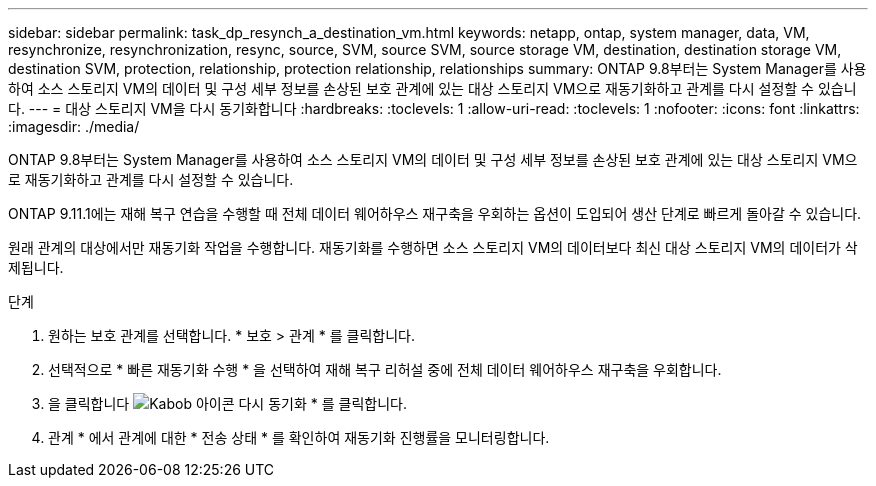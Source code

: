 ---
sidebar: sidebar 
permalink: task_dp_resynch_a_destination_vm.html 
keywords: netapp, ontap, system manager, data, VM, resynchronize, resynchronization, resync, source, SVM, source SVM, source storage VM, destination, destination storage VM, destination SVM, protection, relationship, protection relationship, relationships 
summary: ONTAP 9.8부터는 System Manager를 사용하여 소스 스토리지 VM의 데이터 및 구성 세부 정보를 손상된 보호 관계에 있는 대상 스토리지 VM으로 재동기화하고 관계를 다시 설정할 수 있습니다. 
---
= 대상 스토리지 VM을 다시 동기화합니다
:hardbreaks:
:toclevels: 1
:allow-uri-read: 
:toclevels: 1
:nofooter: 
:icons: font
:linkattrs: 
:imagesdir: ./media/


[role="lead"]
ONTAP 9.8부터는 System Manager를 사용하여 소스 스토리지 VM의 데이터 및 구성 세부 정보를 손상된 보호 관계에 있는 대상 스토리지 VM으로 재동기화하고 관계를 다시 설정할 수 있습니다.

ONTAP 9.11.1에는 재해 복구 연습을 수행할 때 전체 데이터 웨어하우스 재구축을 우회하는 옵션이 도입되어 생산 단계로 빠르게 돌아갈 수 있습니다.

원래 관계의 대상에서만 재동기화 작업을 수행합니다. 재동기화를 수행하면 소스 스토리지 VM의 데이터보다 최신 대상 스토리지 VM의 데이터가 삭제됩니다.

.단계
. 원하는 보호 관계를 선택합니다. * 보호 > 관계 * 를 클릭합니다.
. 선택적으로 * 빠른 재동기화 수행 * 을 선택하여 재해 복구 리허설 중에 전체 데이터 웨어하우스 재구축을 우회합니다.
. 을 클릭합니다 image:icon_kabob.gif["Kabob 아이콘"] 다시 동기화 * 를 클릭합니다.
. 관계 * 에서 관계에 대한 * 전송 상태 * 를 확인하여 재동기화 진행률을 모니터링합니다.

